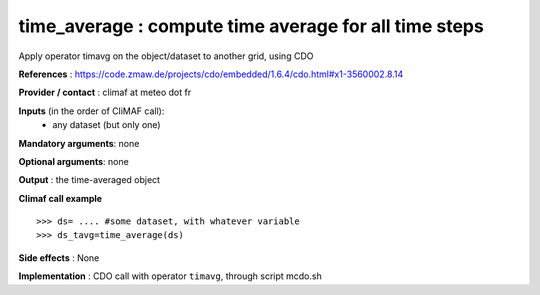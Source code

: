 time_average : compute time average for all time steps
-------------------------------------------------------

Apply operator timavg on the object/dataset to another grid, using CDO

**References** : https://code.zmaw.de/projects/cdo/embedded/1.6.4/cdo.html#x1-3560002.8.14

**Provider / contact** : climaf at meteo dot fr

**Inputs** (in the order of CliMAF call):
  - any dataset (but only one)

**Mandatory arguments**: none

**Optional arguments**: none

**Output** : the time-averaged object

**Climaf call example** ::
 
  >>> ds= .... #some dataset, with whatever variable
  >>> ds_tavg=time_average(ds)

**Side effects** : None

**Implementation** : CDO call with operator ``timavg``,  through script mcdo.sh

